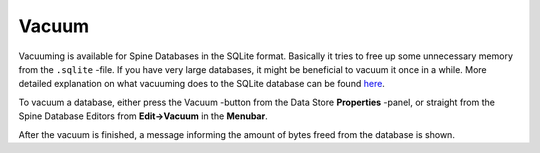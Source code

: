 
.. |broom| image:: ../../../spinetoolbox/ui/resources/menu_icons/broom.svg
            :width: 16

.. _vacuum:

Vacuum
======

Vacuuming is available for Spine Databases in the SQLite format. Basically it tries to free up some unnecessary
memory from the ``.sqlite`` -file. If you have very large databases, it might be beneficial to vacuum it once in
a while. More detailed explanation on what vacuuming does to the SQLite database can be found
`here <https://www.sqlite.org/lang_vacuum.html>`_.

To vacuum a database, either press the |broom| Vacuum -button from the Data Store **Properties** -panel, or
straight from the Spine Database Editors from **Edit->Vacuum** in the **Menubar**.

After the vacuum is finished, a message informing the amount of bytes freed from the database is shown.
